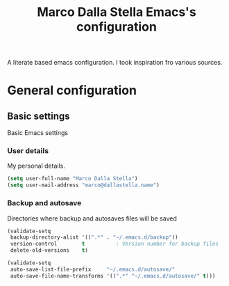 #+TITLE: Marco Dalla Stella Emacs's configuration

A literate based emacs configuration. I took inspiration fro various sources.

* General configuration

** Basic settings
Basic Emacs settings

*** User details
My personal details.

#+BEGIN_SRC emacs-lisp
(setq user-full-name "Marco Dalla Stella")
(setq user-mail-address "marco@dallastella.name")
#+END_SRC

*** Backup and autosave
Directories where backup and autosaves files will be saved

#+BEGIN_SRC emacs-lisp
(validate-setq
 backup-directory-alist '((".*" . "~/.emacs.d/backup"))
 version-control        t          ; Version number for backup files
 delete-old-versions    t)

(validate-setq
 auto-save-list-file-prefix     "~/.emacs.d/autosave/"
 auto-save-file-name-transforms '((".*" "~/.emacs.d/autosave/" t)))
#+END_SRC
